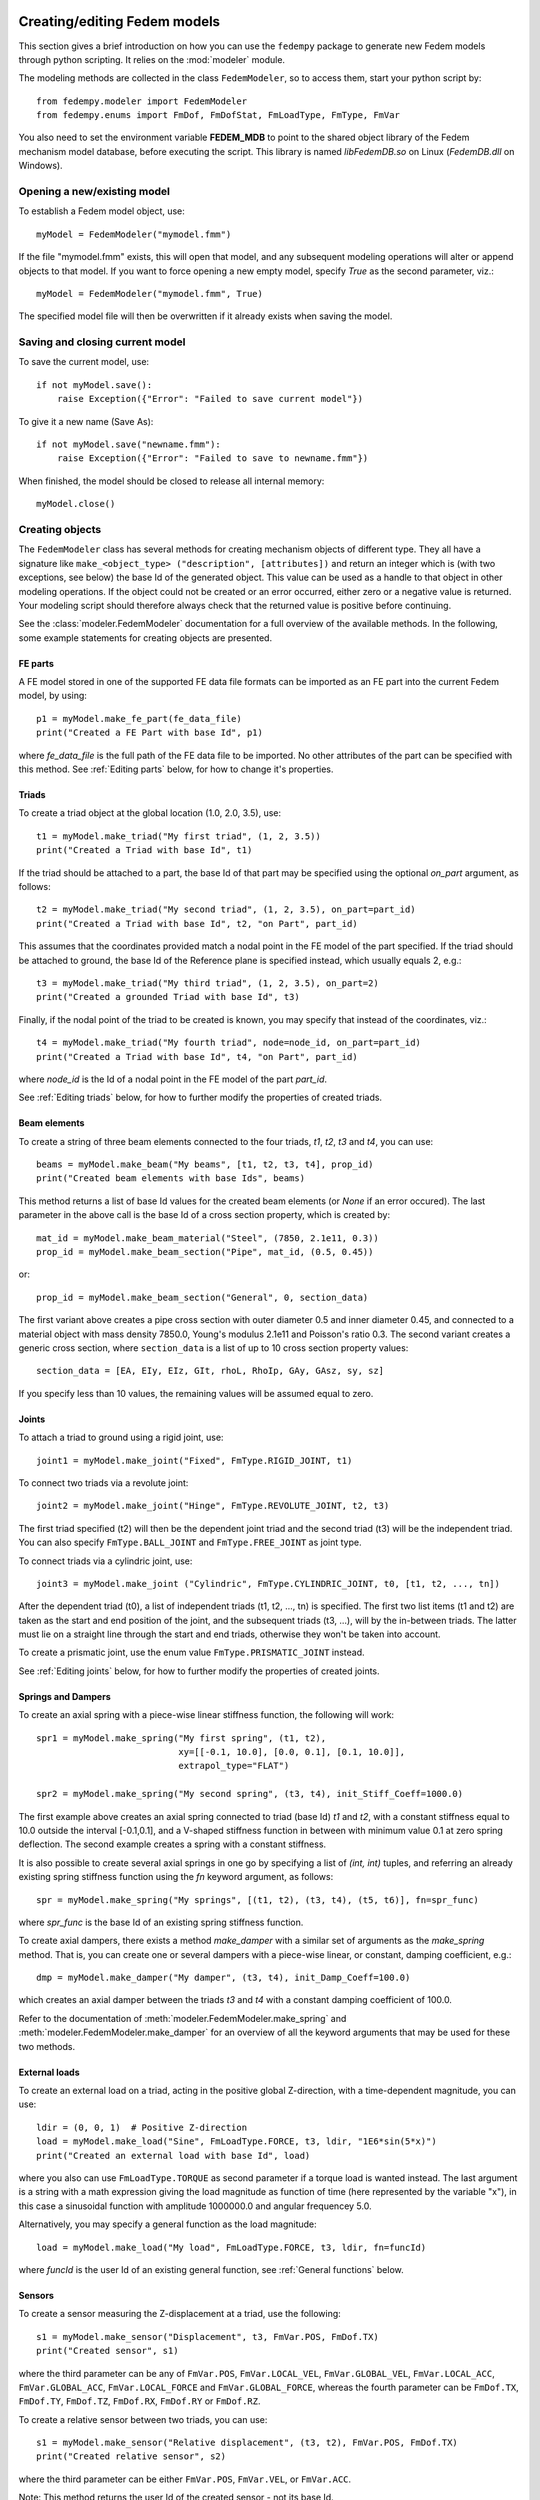 Creating/editing Fedem models
=============================

This section gives a brief introduction on how you can use the ``fedempy``
package to generate new Fedem models through python scripting.
It relies on the :mod:`modeler` module.

The modeling methods are collected in the class ``FedemModeler``,
so to access them, start your python script by::

    from fedempy.modeler import FedemModeler
    from fedempy.enums import FmDof, FmDofStat, FmLoadType, FmType, FmVar

You also need to set the environment variable **FEDEM_MDB** to point to
the shared object library of the Fedem mechanism model database,
before executing the script.
This library is named `libFedemDB.so` on Linux (`FedemDB.dll` on Windows).

Opening a new/existing model
----------------------------

To establish a Fedem model object, use::

    myModel = FedemModeler("mymodel.fmm")

If the file "mymodel.fmm" exists, this will open that model, and any subsequent
modeling operations will alter or append objects to that model.
If you want to force opening a new empty model, specify `True` as the second
parameter, viz.::

    myModel = FedemModeler("mymodel.fmm", True)

The specified model file will then be overwritten if it already exists when
saving the model.

Saving and closing current model
--------------------------------

To save the current model, use::

    if not myModel.save():
        raise Exception({"Error": "Failed to save current model"})

To give it a new name (Save As)::

    if not myModel.save("newname.fmm"):
        raise Exception({"Error": "Failed to save to newname.fmm"})

When finished, the model should be closed to release all internal memory::

    myModel.close()

Creating objects
----------------

The ``FedemModeler`` class has several methods for creating mechanism objects
of different type. They all have a signature like
``make_<object_type> ("description", [attributes])`` and return an integer
which is (with two exceptions, see below) the base Id of the generated object.
This value can be used as a handle to that object in other modeling operations.
If the object could not be created or an error occurred,
either zero or a negative value is returned.
Your modeling script should therefore always check that the returned value is
positive before continuing.

See the :class:`modeler.FedemModeler` documentation
for a full overview of the available methods.
In the following, some example statements for creating objects are presented.

FE parts
^^^^^^^^

A FE model stored in one of the supported FE data file formats can be imported
as an FE part into the current Fedem model, by using::

    p1 = myModel.make_fe_part(fe_data_file)
    print("Created a FE Part with base Id", p1)

where `fe_data_file` is the full path of the FE data file to be imported.
No other attributes of the part can be specified with this method.
See :ref:`Editing parts` below, for how to change it's properties.

Triads
^^^^^^

To create a triad object at the global location (1.0, 2.0, 3.5), use::

    t1 = myModel.make_triad("My first triad", (1, 2, 3.5))
    print("Created a Triad with base Id", t1)

If the triad should be attached to a part, the base Id of that part may be
specified using the optional `on_part` argument, as follows::

    t2 = myModel.make_triad("My second triad", (1, 2, 3.5), on_part=part_id)
    print("Created a Triad with base Id", t2, "on Part", part_id)

This assumes that the coordinates provided match a nodal point in the FE model
of the part specified.
If the triad should be attached to ground, the base Id of the Reference plane
is specified instead, which usually equals 2, e.g.::

    t3 = myModel.make_triad("My third triad", (1, 2, 3.5), on_part=2)
    print("Created a grounded Triad with base Id", t3)

Finally, if the nodal point of the triad to be created is known,
you may specify that instead of the coordinates, viz.::

    t4 = myModel.make_triad("My fourth triad", node=node_id, on_part=part_id)
    print("Created a Triad with base Id", t4, "on Part", part_id)

where `node_id` is the Id of a nodal point in the FE model of the part `part_id`.

See :ref:`Editing triads` below, for how to further modify the properties of
created triads.

Beam elements
^^^^^^^^^^^^^

To create a string of three beam elements connected to the four triads,
`t1`, `t2`, `t3` and `t4`, you can use::

    beams = myModel.make_beam("My beams", [t1, t2, t3, t4], prop_id)
    print("Created beam elements with base Ids", beams)

This method returns a list of base Id values for the created beam elements
(or `None` if an error occured). The last parameter in the above call is
the base Id of a cross section property, which is created by::

    mat_id = myModel.make_beam_material("Steel", (7850, 2.1e11, 0.3))
    prop_id = myModel.make_beam_section("Pipe", mat_id, (0.5, 0.45))

or::

    prop_id = myModel.make_beam_section("General", 0, section_data)

The first variant above creates a pipe cross section with outer diameter 0.5
and inner diameter 0.45, and connected to a material object with mass density
7850.0, Young's modulus 2.1e11 and Poisson's ratio 0.3.
The second variant creates a generic cross section, where ``section_data``
is a list of up to 10 cross section property values::

    section_data = [EA, EIy, EIz, GIt, rhoL, RhoIp, GAy, GAsz, sy, sz]

If you specify less than 10 values, the remaining values will be assumed
equal to zero.

Joints
^^^^^^

To attach a triad to ground using a rigid joint, use::

    joint1 = myModel.make_joint("Fixed", FmType.RIGID_JOINT, t1)

To connect two triads via a revolute joint::

    joint2 = myModel.make_joint("Hinge", FmType.REVOLUTE_JOINT, t2, t3)

The first triad specified (t2) will then be the dependent joint triad
and the second triad (t3) will be the independent triad. You can also specify
``FmType.BALL_JOINT`` and ``FmType.FREE_JOINT`` as joint type.

To connect triads via a cylindric joint, use::

    joint3 = myModel.make_joint ("Cylindric", FmType.CYLINDRIC_JOINT, t0, [t1, t2, ..., tn])

After the dependent triad (t0), a list of independent triads (t1, t2, ..., tn) is specified.
The first two list items (t1 and t2) are taken as the start and end position of the joint,
and the subsequent triads (t3, ...), will by the in-between triads.
The latter must lie on a straight line through the start and end triads, otherwise they won't be taken into account.

To create a prismatic joint, use the enum value ``FmType.PRISMATIC_JOINT`` instead.

See :ref:`Editing joints` below, for how to further modify the properties of
created joints.

Springs and Dampers
^^^^^^^^^^^^^^^^^^^

To create an axial spring with a piece-wise linear stiffness function,
the following will work::

    spr1 = myModel.make_spring("My first spring", (t1, t2),
                               xy=[[-0.1, 10.0], [0.0, 0.1], [0.1, 10.0]],
                               extrapol_type="FLAT")

    spr2 = myModel.make_spring("My second spring", (t3, t4), init_Stiff_Coeff=1000.0)

The first example above creates an axial spring connected to triad (base Id)
`t1` and `t2`, with a constant stiffness equal to 10.0 outside the interval
[-0.1,0.1], and a V-shaped stiffness function in between with minimum value
0.1 at zero spring deflection.
The second example creates a spring with a constant stiffness.

It is also possible to create several axial springs in one go by specifying
a list of `(int, int)` tuples, and referring an already existing spring
stiffness function using the `fn` keyword argument, as follows::

    spr = myModel.make_spring("My springs", [(t1, t2), (t3, t4), (t5, t6)], fn=spr_func)

where `spr_func` is the base Id of an existing spring stiffness function.

To create axial dampers, there exists a method `make_damper` with a similar
set of arguments as the `make_spring` method. That is, you can create one
or several dampers with a piece-wise linear, or constant, damping coefficient, e.g.::

    dmp = myModel.make_damper("My damper", (t3, t4), init_Damp_Coeff=100.0)

which creates an axial damper between the triads `t3` and `t4`
with a constant damping coefficient of 100.0.

Refer to the documentation of :meth:`modeler.FedemModeler.make_spring`
and :meth:`modeler.FedemModeler.make_damper` for an overview of all the keyword
arguments that may be used for these two methods.

External loads
^^^^^^^^^^^^^^

To create an external load on a triad, acting in the positive global
Z-direction, with a time-dependent magnitude, you can use::

    ldir = (0, 0, 1)  # Positive Z-direction
    load = myModel.make_load("Sine", FmLoadType.FORCE, t3, ldir, "1E6*sin(5*x)")
    print("Created an external load with base Id", load)

where you also can use ``FmLoadType.TORQUE`` as second parameter if a torque
load is wanted instead.
The last argument is a string with a math expression giving the load magnitude
as function of time (here represented by the variable "x"), in this case
a sinusoidal function with amplitude 1000000.0 and angular frequencey 5.0.

Alternatively, you may specify a general function as the load magnitude::

    load = myModel.make_load("My load", FmLoadType.FORCE, t3, ldir, fn=funcId)

where `funcId` is the user Id of an existing general function,
see :ref:`General functions` below.

Sensors
^^^^^^^

To create a sensor measuring the Z-displacement at a triad, use the following::

    s1 = myModel.make_sensor("Displacement", t3, FmVar.POS, FmDof.TX)
    print("Created sensor", s1)

where the third parameter can be any of ``FmVar.POS``, ``FmVar.LOCAL_VEL``,
``FmVar.GLOBAL_VEL``, ``FmVar.LOCAL_ACC``, ``FmVar.GLOBAL_ACC``,
``FmVar.LOCAL_FORCE`` and ``FmVar.GLOBAL_FORCE``, whereas the fourth parameter
can be ``FmDof.TX``, ``FmDof.TY``, ``FmDof.TZ``, ``FmDof.RX``, ``FmDof.RY``
or ``FmDof.RZ``.

To create a relative sensor between two triads, you can use::

    s1 = myModel.make_sensor("Relative displacement", (t3, t2), FmVar.POS, FmDof.TX)
    print("Created relative sensor", s2)

where the third parameter can be either ``FmVar.POS``, ``FmVar.VEL``, or
``FmVar.ACC``.

Note: This method returns the user Id of the created sensor - not its base Id.

General functions
^^^^^^^^^^^^^^^^^

To create a general function of time, any of the following can be used::

    # Polyline
    f1 = myModel.make_function("My func 1", xy=[[0,0], [1,1], [2,3], [3,0.5]], extrapol_type="FLAT")
    # Polyline from file
    f2 = myModel.make_function("My func 2", filename="data.asc", ch_name="Force")
    # Sine
    f3 = myModel.make_function("My func 3", frequency=1.23, amplitude=2.5)
    # Math expression
    f4 = myModel.make_function("My func 4", expression="1.2+3.0*x^2")
    # Constant function
    f5 = myModel.make_function("My func 5", value=3.5)
    # Linear function
    f6 = myModel.make_function("My func 6", slope=8.13)
    # Ramp function
    f7 = myModel.make_function("My func 7", start_val=0.3, start_ramp=1.46, slope=8.13)
    # Limited Ramp function
    f8 = myModel.make_function("My func 8", start_val=0.3, start_ramp=1.46, end_ramp=3.48, slope=8.13)
    # External function (no arguments)
    f9 = myModel.make_function("My func 9")

What type of function to create is determined by the presence of keywords
in the function argument list, as follows:

* `xy` : Polyline
* `filename` : Polyline from file
* `frequency` : Sine
* `expression` : Math expression
* `value` : Constant
* `slope` : Linear
* `start_ramp` : Ramp
* `end_ramp` : Limited Ramp

If no keywords (except the function name) are specified,
an external function (whose value is assigned directly through the method
:meth:`solver.FedemSolver.set_ext_func`) will be created. The other
function types may take other arguments in addition to those shown above,
refer to the method documentation :meth:`modeler.FedemModeler.make_function`
for a full overview.

Note: This method returns the user Id of the created function - not its base Id.

See :ref:`Editing functions` below, for how to further modify the properties of
created functions.

Strain rosettes
^^^^^^^^^^^^^^^

To create a strain rosette on an FE part, you can either specify the 3-4 node numbers to connect the
strain rosette element to, or the coordinates of 3 or 4 spatial points if the node numbers are not
known. It will then search for and use the closest node for each point::

    # Using FE node numbers
    r1 = myModel.make_strain_rosette("Gage A", part_id,
                                     nodes=[121, 122, 123],
                                     direction=(0, 1, 0))
    # Using spatial point coordinates
    r2 = myModel.make_strain_rosette("Gage B", part_id,
                                     pos=[(-1.702537, -0.5171, 1.702752),
                                          (-1.649538, -0.5171, 1.658139),
                                          (-1.630592, -0.5171, 1.73142)],
                                     direction=(0, 1, 0))
    print("Created strain rosettes", [r1, r2], "on FE part", part_id)

You may also specify other keywords, see :meth:`modeler.FedemModeler.make_strain_rosette`
for the full documentation of this method.

User-defined elements
^^^^^^^^^^^^^^^^^^^^^

User-defined elements can be included in a Fedem model, if you specify the path to
the plugin shared object library containing your element implementation
when creating the ``FedemModeler`` object, e.g.::

    myModel = FedemModeler("mymodel.fmm", True, "/usr/local/lib/libMyElmPlugin.so")

Please refer to the Fedem User's Guide for details on how the create a plugin library
for user-defined elements.
With this, you can create a string of three 2-noded elements connected to the four triads,
`t1`, `t2`, `t3` and `t4`, using::

    elms = myModel.make_udelm("My elements", [t1, t2, t3, t4], alpha1=0.03, alpha2=0.05)
    print("Created user-defined elements with base Ids", elms)

Currently, only two-noded elements are supported in ``fedempy``.
The path to the plugin library will be stored in the created Fedem model file.
Therefore, there is no need to specify it when :ref:`Solving Fedem models`
through a ``FmmSolver`` object.

Modifying existing objects
--------------------------

The ``FedemModeler`` class also has some methods for modifying existing objects
in the current model. They all have a signature like
``edit_<object_type> (base_id, **kwarg)`` and return the bool value True on
success, otherwise False. The `**kwarg` argument represents a varying list of
`keyword=value` pairs with the properties to assign to the object.

Editing triads
^^^^^^^^^^^^^^

To change the position of a triad with base Id `tid`, use the following::

    if not myModel.edit_triad(tid, Tx=1.0, Ty=0.2, Tz=3.4, Rx=30, Ry=10, Rz=5):
        print(" *** Failed to move Triad", tid)

The values specified are considered as offsets to the current position.
Thus, you can leave out those coordinate directions which should not change.
The rotational values (Rx, Ry, Rz) are Euler-ZYX angles (in degrees).
That is, first the Rz rotation is applied, then Ry and finally Rx.
If you need to rotate in a different order, that can be achieved by multiple
`edit_triad` calls.

To adjust the DOF status of a triad, use something like::

    if not myModel.edit_triad(tid, constraints={
                              "Tx" : FmDofStat.FIXED,
                              "Ty" : FmDofStat.PRESCRIBED,
                              "Tz" : FmDofStat.FREE_DYN,
                              "Rx" : FmDofStat.FIXED,
                              }):
        print(" *** Failed to constrain Triad", tid)

In this example, the triad is fixed in X-translation and X-axis rotation,
prescribed in Y-translation, and fixed during initial equilibrium only
in Z-translation. The last two DOFs (Ry and Rz) remain free.

If you need to constrain all DOFs in a triad, you can alternatively
use the keyword "All" to shorten the statement, viz.::

    if not myModel.edit_triad(tid, constraints={"All" : FmDofStat.FIXED}):
        print(" *** Failed to constrain Triad", tid)

This will then be equivalent to attaching the triad to ground.

To assign a constant load and/or prescribed motion to a triad, you can do::

    if not myModel.edit_triad(tid, load={"Tz" : 1000.0, "Ry" : 123.4},
                              motion={"Ty" : 0.01}):
        print(" *** Failed to assign load/motion to Triad", tid)

This will assign constant loads in the 3rd and 5th local DOF,
and a prescribed motion in the 2nd local DOF of the triad.

To assign a non-constant load or motion, just specify the user Id of the
general function defining the load magnitude instead of the constant value.
For instance, the following will assign a sinusoidal load in the `Tx`-DOF::

    lid = myModel.make_function("My load", frequency=12.5, amplitude=1000.0)
    if not myModel.edit_triad(tid, load={"Tx" : lid}):
        print(" *** Failed to assign load to Triad", tid)

The convention is that an integer value in the `load` and `motion` dictionary
argument is assumed to be the user Id of an existing general function, whereas
a real value is taken as the constant load/motion magnitude to be assigned.

Editing joints
^^^^^^^^^^^^^^

For joints, you can edit the same properties as shown for triads above,
except that the DOF status now can also be set to ``FmDofStat.SPRING`` or
``FmDofStat.SPRING_DYN``. The latter is the same as the former, except that
the DOF is kept fixed during initial equilibrium and (optionally) during
eigenvalue analysis. For joint DOFs with either of these status codes,
you can then assign constant `spring` and `damper` properties as well as
stress-free length change function, as follows::

    if not myModel.edit_joint(jid, spring={"Tx" : 1000.0, "Ry" : 1234.5},
                              damper={"Tx" : 100.0, "Ry" : 222.2},
                              length={"Tx" : len_id}):
        print(" *** Failed to assign spring/damper properties to joint", jid)

where `jid` is the base Id of the joint to modify and `len_id` is the user Id
of an existing general function defining the stress-free length change of the
`Tx`-DOF of the joint.

Editing parts
^^^^^^^^^^^^^

To change the position of a part with base Id `pid`, use the following::

    if not myModel.edit_part(pid, Tx=1.0, Ty=0.2, Tz=3.4, Rx=30, Ry=10, Rz=5):
        print(" *** Failed to move Part", pid)

The interpretation of the keywords Tx,Ty,...,Rz is here similar as for triads,
as explained above in :ref:`Editing triads`.

In addition, the structural damping and some reduction options can be changed
using the edit_part method, viz.::

    if not myModel.edit_part(pid, alpha1=0.001, alpha2=0.03,
                             component_modes=20, consistent_mass=True):
        print(" *** Failed to change properties for Part", pid)

Editing functions
^^^^^^^^^^^^^^^^^

The method `make_function` described above in :ref:`General functions`
will make a general function of time, by default.
To change the argument to other response variables, you can use the following::

    if not myModel.edit_function(fid, t1, FmVar.POS, FmDof.TX):
        print(" *** Failed to change argument of Function", fid)

Except for the first argument, which here is the user Id of the general function
to modify, this method takes the same set of arguments as the `make_sensor`
method discussed in :ref:`Sensors` above.

Using tags as object identifiers
--------------------------------

Each object in a Fedem model is assigned a unique base Id when it is created.
This is a positive integer value which is returned by the `make`-methods,
and can be used to refer to existing objects in other statements creating
or modifying objects. However, it is often more convenient to use a
user-defined `tag` to refer to an object, or a group of objects.

For this purpose, all `make`-methods accept the keyword `tag` for assigning a tag,
e.g., for triads::

    myModel.make_triad("My first Triad", (1.0, 0.0, 0.0), tag="T1")
    myModel.make_triad("My second triad", (2.0, 0.0, 0.0), tag="T2")
    myModel.make_triad("My third triad", (3.0, 1.5, 0.0), tag="T3")

Then, to change their properties, specify a string instead of the base Id::

    if not myModel.edit_triad("T.", constraints={"Tz" : FmDofStat.FIXED}):
        print(" *** Failed to constrain Triads")

The string may contain a regular expression and will expand into all objects
with a matching tag. The above example will therefore constrain the three triads
"T1", "T2" and "T3" in the Z-axis direction.

Example
-------

A sample python script using ``modeler`` to generate a simple model is provided
`here <https://github.com/SAP/fedem-mdb/blob/main/test/fedempy/test_modeler.py>`_.
Another script that generates and solves the model which is used in the
`Car Suspension <https://github.com/SAP/fedem-solver-tests/tree/main/TimeDomain/CarSuspension>`_ regression test is
`available here <https://github.com/SAP/fedem-mdb/blob/main/test/fedempy/test_SLA.py>`_.

No-code modeling
================

This section gives a brief introduction on how you can use ``fedempy``
to create/edit Fedem models without the need of writing any python code yourself.
Instead, the model definition is encoded in a YAML-formatted input file.
This input file is parsed and converted into an equivalent Fedem model file (`.fmm`),
through the use of the :mod:`yaml_parser` module.

YAML input file syntax
----------------------

TODO: Descripe the file format here, listing the available keywords, etc.

Creating/editing a Fedem model with YAML input
----------------------------------------------

When you have finished the YAML input file, e.g., "myModel.yaml", execute the following command to process it::

    python -m fedempy.yaml_parser --input-file myModel.yaml --solve

The option `--solve` will execute the dynamics solver on the generated model.

Sample YAML input file
----------------------

`See here <https://github.com/SAP/fedem-mdb/blob/main/test/fedempy/models/02-loader.yaml>`_
for a sample YAML input file, which will create the classical Loader model.
